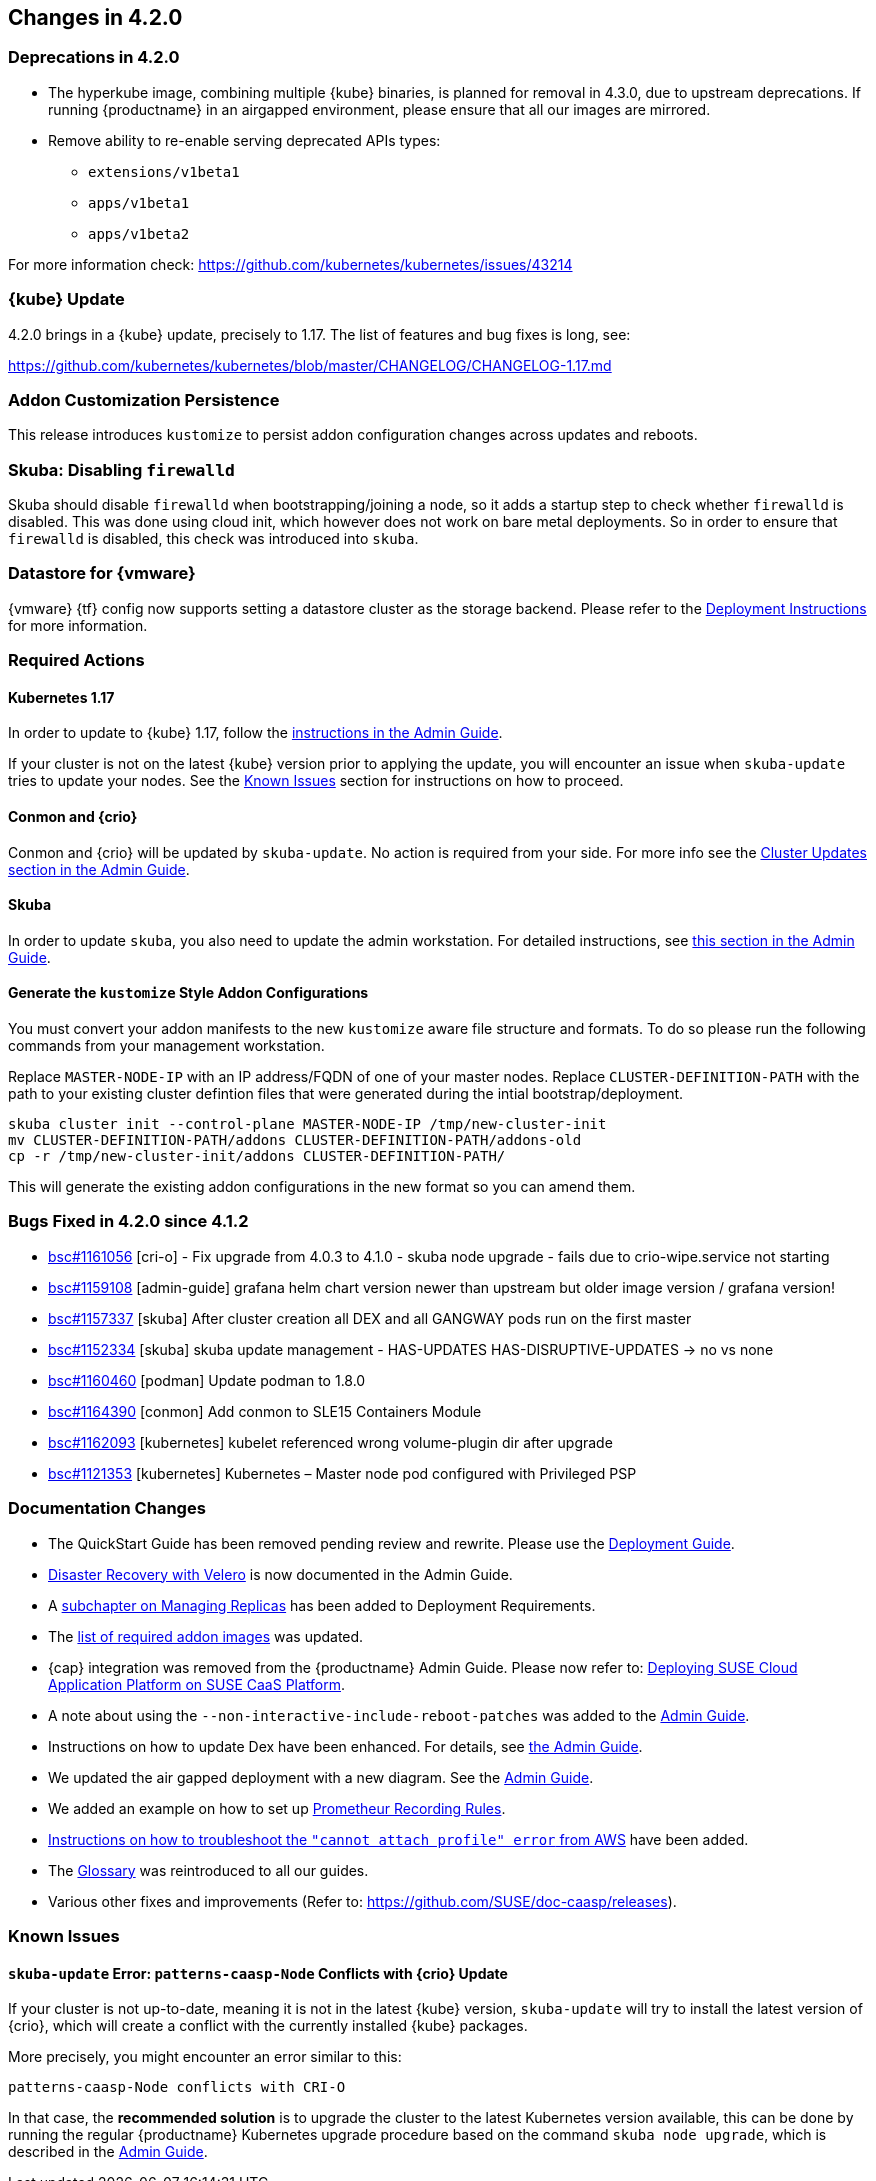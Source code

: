== Changes in 4.2.0

=== Deprecations in 4.2.0

- The hyperkube image, combining multiple {kube} binaries, is planned for
  removal in 4.3.0, due to upstream deprecations.
  If running {productname} in an airgapped environment, please ensure that all
  our images are mirrored.

- Remove ability to re-enable serving deprecated APIs types:
* `extensions/v1beta1`
* `apps/v1beta1`
* `apps/v1beta2`

For more information check: https://github.com/kubernetes/kubernetes/issues/43214

=== {kube} Update

4.2.0 brings in a {kube} update, precisely to 1.17. The list of features and bug fixes is long, see:

https://github.com/kubernetes/kubernetes/blob/master/CHANGELOG/CHANGELOG-1.17.md

=== Addon Customization Persistence

This release introduces `kustomize` to persist addon configuration changes across updates and reboots.


=== Skuba: Disabling `firewalld`

Skuba should disable `firewalld` when bootstrapping/joining a node, so it adds a startup step to check whether `firewalld` is disabled. This was done using cloud init, which however does not work on bare metal deployments. So in order to ensure that `firewalld` is disabled, this check was introduced into `skuba`.

=== Datastore for {vmware}

{vmware} {tf} config now supports setting a datastore cluster as the storage backend. Please refer to the  link:https://documentation.suse.com/suse-caasp/4.2/html/caasp-deployment/_deployment_instructions.html#_deploying_vms_from_the_template[Deployment Instructions] for more information.

=== Required Actions

==== Kubernetes 1.17

In order to update to {kube} 1.17, follow the link:https://documentation.suse.com/suse-caasp/4.2/html/caasp-admin/_cluster_updates.html#_updating_kubernetes_components[instructions in the Admin Guide].

If your cluster is not on the latest {kube} version prior to applying the update, you will encounter an issue when `skuba-update` tries to update your nodes. See the <<known-issues-420>> section for instructions on how to proceed.


==== Conmon and {crio}

Conmon and {crio} will be updated by `skuba-update`. No action is required from your side. For more info see the link:https://documentation.suse.com/suse-caasp/4.2/html/caasp-admin/_cluster_updates.html#_base_os_updates[Cluster Updates section in the Admin Guide].


==== Skuba

In order to update `skuba`, you also need to update the admin workstation. For detailed instructions, see link:https://documentation.suse.com/suse-caasp/4.1/html/caasp-admin/_cluster_updates.html#_update_management_workstation[this section in the Admin Guide].


==== Generate the `kustomize` Style Addon Configurations

You must convert your addon manifests to the new `kustomize` aware file structure and formats.
To do so please run the following commands from your management workstation.

Replace `MASTER-NODE-IP` with an IP address/FQDN of one of your master nodes.
Replace `CLUSTER-DEFINITION-PATH` with the path to your existing cluster defintion files that were generated during the intial bootstrap/deployment.

----
skuba cluster init --control-plane MASTER-NODE-IP /tmp/new-cluster-init
mv CLUSTER-DEFINITION-PATH/addons CLUSTER-DEFINITION-PATH/addons-old
cp -r /tmp/new-cluster-init/addons CLUSTER-DEFINITION-PATH/
----

This will generate the existing addon configurations in the new format so you can amend them.

=== Bugs Fixed in 4.2.0 since 4.1.2

* link:https://bugzilla.suse.com/show_bug.cgi?id=1161056[bsc#1161056] [cri-o] - Fix upgrade from 4.0.3 to 4.1.0 - skuba node upgrade - fails due to crio-wipe.service not starting
* link:https://bugzilla.suse.com/show_bug.cgi?id=1159108[bsc#1159108] [admin-guide] grafana helm chart version newer than upstream but older image version / grafana version!
* link:https://bugzilla.suse.com/show_bug.cgi?id=1157337[bsc#1157337] [skuba] After cluster creation all DEX and all GANGWAY pods run on the first master
* link:https://bugzilla.suse.com/show_bug.cgi?id=1152334[bsc#1152334] [skuba] skuba update management - HAS-UPDATES HAS-DISRUPTIVE-UPDATES -> no vs none
* link:https://bugzilla.suse.com/show_bug.cgi?id=1160460[bsc#1160460] [podman] Update podman to 1.8.0
* link:https://bugzilla.suse.com/show_bug.cgi?id=1164390[bsc#1164390] [conmon] Add conmon to SLE15 Containers Module
* link:https://bugzilla.suse.com/show_bug.cgi?id=1162093[bsc#1162093] [kubernetes] kubelet referenced wrong volume-plugin dir after upgrade
* link:https://bugzilla.suse.com/show_bug.cgi?id=1121353[bsc#1121353] [kubernetes] Kubernetes – Master node pod configured with Privileged PSP

[[docs-changes-420]]
=== Documentation Changes

* The QuickStart Guide has been removed pending review and rewrite.
Please use the link:{docurl}single-html/caasp-deployment/[Deployment Guide].
* link:{docurl}single-html/caasp-admin/#_backup_and_restore_with_velero[Disaster Recovery with Velero] is now documented in the Admin Guide.
* A link:{docurl}single-html/caasp-deployment/deployment-system-requirements.html#_replicas[subchapter on Managing Replicas] has been added to Deployment Requirements.
* The link:{docurl}single-html/caasp-deployment/#airgap-container_registry-mirror[list of required addon images] was updated.
* {cap} integration was removed from the {productname} Admin Guide. Please now refer to: link:https://documentation.suse.com/suse-cap/{cap_version}/single-html/cap-guides/#cha-cap-depl-caasp[Deploying SUSE Cloud Application Platform on SUSE CaaS Platform].
* A note about using the `--non-interactive-include-reboot-patches` was added to the link:{docurl}/single-html/caasp-admin/#disabling-automatic-updates[Admin Guide].
* Instructions on how to update Dex have been enhanced. For details, see link:{docurl}single-html/caasp-admin/#_sec.admin.security.rbac.update[the Admin Guide].
* We updated the air gapped deployment with a new diagram. See the link:{docurl}single-html/caasp-deployment/#airgap-concepts[Admin Guide].
* We added an example on how to set up link:{docurl}single-html/caasp-admin/caasp-admin.html#recording_rules_configuration_example[Prometheur Recording Rules].
* link:{docurl}single-html/caasp-admin/caasp-admin.html#_aws_deployment_fails_with_cannot_attach_profile_error[Instructions on how to troubleshoot the `"cannot attach profile" error` from AWS] have been added.
* The link:{docurl}single-html/caasp-deployment/#_glossary[Glossary] was reintroduced to all our guides.
* Various other fixes and improvements (Refer to: https://github.com/SUSE/doc-caasp/releases).

[[known-issues-420]]
=== Known Issues

==== `skuba-update` Error: `patterns-caasp-Node` Conflicts with {crio} Update

If your cluster is not up-to-date, meaning it is not in the latest {kube} version, `skuba-update` will try to install the latest version of {crio}, which will create a conflict with
the currently installed {kube} packages.

More precisely, you might encounter an error similar to this:

----
patterns-caasp-Node conflicts with CRI-O
----

In that case, the *recommended solution* is to upgrade the cluster to the latest Kubernetes version available, this can be done by running the regular {productname} Kubernetes upgrade procedure  based on the command `skuba node upgrade`, which is described in the link:https://documentation.suse.com/suse-caasp/4.2/single-html/caasp-admin/#_updating_kubernetes_components[Admin Guide].
